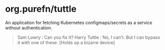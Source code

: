 * org.purefn/tuttle
  An application for fetching Kubernetes configmaps/secrets as a service without
  authentication.

[[https://m.media-amazon.com/images/M/MV5BZDkyMDVmYTctZWNiZS00ODZlLWI3MGUtNzJkNjg2ZWRhMGI5XkEyXkFqcGdeQXVyNTAyODkwOQ@@._V1_SX1777_CR0,0,1777,979_AL_.jpg]]

#+BEGIN_QUOTE
Sam Lowry : Can you fix it?
Harry Tuttle : No, I can't. But I can bypass it with one of these.
[Holds up a bizarre device] 
#+END_QUOTE
